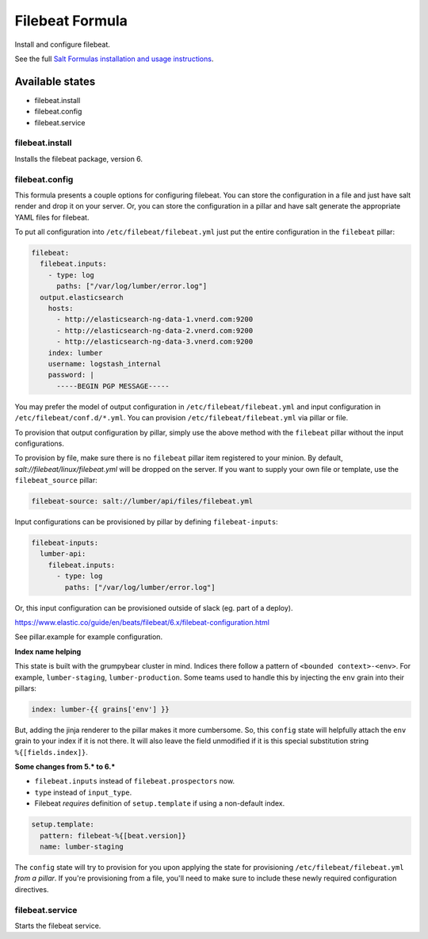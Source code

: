 ================
Filebeat Formula
================

Install and configure filebeat.

See the full `Salt Formulas installation and usage instructions`_.

Available states
================

- filebeat.install
- filebeat.config
- filebeat.service

filebeat.install
----------------

Installs the filebeat package, version 6.

filebeat.config
---------------

This formula presents a couple options for configuring filebeat. You can store
the configuration in a file and just have salt render and drop it on your
server. Or, you can store the configuration in a pillar and have salt generate
the appropriate YAML files for filebeat.

To put all configuration into ``/etc/filebeat/filebeat.yml`` just put the entire
configuration in the ``filebeat`` pillar:

.. code-block:: yaml

  filebeat:
    filebeat.inputs:
      - type: log
        paths: ["/var/log/lumber/error.log"]
    output.elasticsearch
      hosts:
        - http://elasticsearch-ng-data-1.vnerd.com:9200
        - http://elasticsearch-ng-data-2.vnerd.com:9200
        - http://elasticsearch-ng-data-3.vnerd.com:9200
      index: lumber
      username: logstash_internal
      password: |
        -----BEGIN PGP MESSAGE-----

You may prefer the model of output configuration in ``/etc/filebeat/filebeat.yml``
and input configuration in ``/etc/filebeat/conf.d/*.yml``. You can provision
``/etc/filebeat/filebeat.yml`` via pillar or file.

To provision that output configuration by pillar, simply use the above method
with the ``filebeat`` pillar without the input configurations.

To provision by file, make sure there is no ``filebeat`` pillar item registered
to your minion. By default, `salt://filebeat/linux/filebeat.yml` will be dropped
on the server. If you want to supply your own file or template, use the
``filebeat_source`` pillar:

.. code-block:: yaml

  filebeat-source: salt://lumber/api/files/filebeat.yml

Input configurations can be provisioned by pillar by defining
``filebeat-inputs``:

.. code-block:: yaml

  filebeat-inputs:
    lumber-api:
      filebeat.inputs:
        - type: log
          paths: ["/var/log/lumber/error.log"]

Or, this input configuration can be provisioned outside of slack (eg. part of a
deploy).

https://www.elastic.co/guide/en/beats/filebeat/6.x/filebeat-configuration.html

See pillar.example for example configuration.

**Index name helping**

This state is built with the grumpybear cluster in mind. Indices there follow a
pattern of ``<bounded context>-<env>``. For example, ``lumber-staging``,
``lumber-production``. Some teams used to handle this by injecting the ``env``
grain into their pillars:

.. code-block:: yaml

  index: lumber-{{ grains['env'] }}

But, adding the jinja renderer to the pillar makes it more cumbersome. So, this
``config`` state will helpfully attach the ``env`` grain to your index if it is
not there. It will also leave the field unmodified if it is this special
substitution string ``%{[fields.index]}``.

**Some changes from 5.* to 6.\***

- ``filebeat.inputs`` instead of ``filebeat.prospectors`` now.
- ``type`` instead of ``input_type``.
- Filebeat *requires* definition of ``setup.template`` if using a non-default
  index.

.. code-block:: yaml

  setup.template:
    pattern: filebeat-%{[beat.version]}
    name: lumber-staging

The ``config`` state will try to provision for you upon applying the state for
provisioning ``/etc/filebeat/filebeat.yml`` *from a pillar*. If you're
provisioning from a file, you'll need to make sure to include these newly
required configuration directives.

filebeat.service
----------------

Starts the filebeat service.

.. _Salt Formulas installation and usage instructions: http://docs.saltstack.com/en/latest/topics/development/conventions/formulas.html
